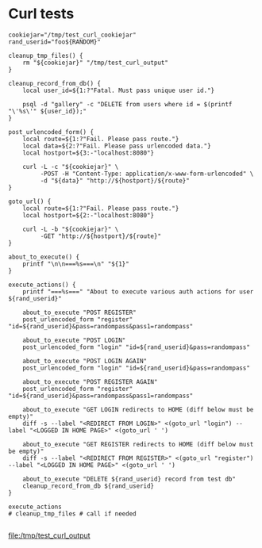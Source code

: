 * Curl tests
  #+BEGIN_SRC shell :results output file :file test_curl_output :output-dir /tmp/
    cookiejar="/tmp/test_curl_cookiejar"
    rand_userid="foo${RANDOM}"

    cleanup_tmp_files() {
        rm "${cookiejar}" "/tmp/test_curl_output"
    }

    cleanup_record_from_db() {
        local user_id=${1:?"Fatal. Must pass unique user id."}

        psql -d "gallery" -c "DELETE from users where id = $(printf "\'%s\'" ${user_id});"
    }

    post_urlencoded_form() {
        local route=${1:?"Fail. Please pass route."}
        local data=${2:?"Fail. Please pass urlencoded data."}
        local hostport=${3:-"localhost:8080"}

        curl -L -c "${cookiejar}" \
             -POST -H "Content-Type: application/x-www-form-urlencoded" \
             -d "${data}" "http://${hostport}/${route}"
    }

    goto_url() {
        local route=${1:?"Fail. Please pass route."}
        local hostport=${2:-"localhost:8080"}

        curl -L -b "${cookiejar}" \
             -GET "http://${hostport}/${route}"
    }

    about_to_execute() {
        printf "\n\n===%s===\n" "${1}"
    }

    execute_actions() {
        printf "===%s===" "About to execute various auth actions for user ${rand_userid}"

        about_to_execute "POST REGISTER"
        post_urlencoded_form "register" "id=${rand_userid}&pass=randompass&pass1=randompass"

        about_to_execute "POST LOGIN"
        post_urlencoded_form "login" "id=${rand_userid}&pass=randompass"

        about_to_execute "POST LOGIN AGAIN"
        post_urlencoded_form "login" "id=${rand_userid}&pass=randompass"

        about_to_execute "POST REGISTER AGAIN"
        post_urlencoded_form "register" "id=${rand_userid}&pass=randompass&pass1=randompass"

        about_to_execute "GET LOGIN redirects to HOME (diff below must be empty)"
        diff -s --label "<REDIRECT FROM LOGIN>" <(goto_url "login") --label "<LOGGED IN HOME PAGE>" <(goto_url ' ')

        about_to_execute "GET REGISTER redirects to HOME (diff below must be empty)"
        diff -s --label "<REDIRECT FROM REGISTER>" <(goto_url "register") --label "<LOGGED IN HOME PAGE>" <(goto_url ' ')

        about_to_execute "DELETE ${rand_userid} record from test db"
        cleanup_record_from_db ${rand_userid}
    }

    execute_actions
    # cleanup_tmp_files # call if needed

  #+END_SRC

  #+RESULTS:
  [[file:/tmp/test_curl_output]]
